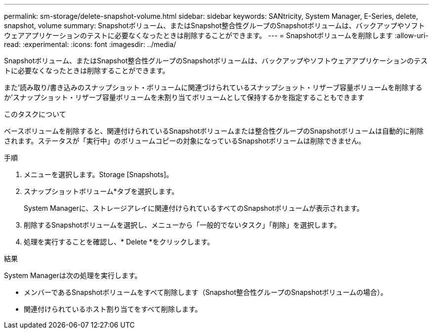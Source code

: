---
permalink: sm-storage/delete-snapshot-volume.html 
sidebar: sidebar 
keywords: SANtricity, System Manager, E-Series, delete, snapshot, volume 
summary: Snapshotボリューム、またはSnapshot整合性グループのSnapshotボリュームは、バックアップやソフトウェアアプリケーションのテストに必要なくなったときは削除することができます。 
---
= Snapshotボリュームを削除します
:allow-uri-read: 
:experimental: 
:icons: font
:imagesdir: ../media/


[role="lead"]
Snapshotボリューム、またはSnapshot整合性グループのSnapshotボリュームは、バックアップやソフトウェアアプリケーションのテストに必要なくなったときは削除することができます。

また'読み取り/書き込みのスナップショット・ボリュームに関連づけられているスナップショット・リザーブ容量ボリュームを削除するか'スナップショット・リザーブ容量ボリュームを未割り当てボリュームとして保持するかを指定することもできます

.このタスクについて
ベースボリュームを削除すると、関連付けられているSnapshotボリュームまたは整合性グループのSnapshotボリュームは自動的に削除されます。ステータスが「実行中」のボリュームコピーの対象になっているSnapshotボリュームは削除できません。

.手順
. メニューを選択します。Storage [Snapshots]。
. スナップショットボリューム*タブを選択します。
+
System Managerに、ストレージアレイに関連付けられているすべてのSnapshotボリュームが表示されます。

. 削除するSnapshotボリュームを選択し、メニューから「一般的でないタスク」「削除」を選択します。
. 処理を実行することを確認し、* Delete *をクリックします。


.結果
System Managerは次の処理を実行します。

* メンバーであるSnapshotボリュームをすべて削除します（Snapshot整合性グループのSnapshotボリュームの場合）。
* 関連付けられているホスト割り当てをすべて削除します。

